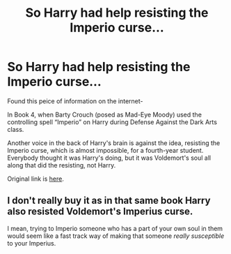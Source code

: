 #+TITLE: So Harry had help resisting the Imperio curse...

* So Harry had help resisting the Imperio curse...
:PROPERTIES:
:Author: Rishabh_0507
:Score: 2
:DateUnix: 1603903409.0
:DateShort: 2020-Oct-28
:FlairText: Discussion
:END:
Found this peice of information on the internet-

In Book 4, when Barty Crouch (posed as Mad-Eye Moody) used the controlling spell “Imperio” on Harry during Defense Against the Dark Arts class.

Another voice in the back of Harry's brain is against the idea, resisting the Imperio curse, which is almost impossible, for a fourth-year student. Everybody thought it was Harry's doing, but it was Voldemort's soul all along that did the resisting, not Harry.

Original link is [[https://qr.ae/pNwV9U][here]].


** I don't really buy it as in that same book Harry also resisted Voldemort's Imperius curse.

I mean, trying to Imperio someone who has a part of your own soul in them would seem like a fast track way of making that someone /really susceptible/ to your Imperius.
:PROPERTIES:
:Author: sineout
:Score: 2
:DateUnix: 1604350880.0
:DateShort: 2020-Nov-03
:END:
